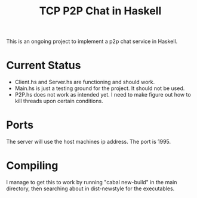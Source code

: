 #+title: TCP P2P Chat in Haskell

This is an ongoing project to implement a p2p chat service in Haskell.
* Current Status
- Client.hs and Server.hs are functioning and should work.
- Main.hs is just a testing ground for the project. It should not be used.
- P2P.hs does not work as intended yet. I need to make figure out how to kill threads upon certain conditions.
* Ports
The server will use the host machines ip address. The port is 1995.
* Compiling
I manage to get this to work by running "cabal new-build" in the main directory, then searching about in dist-newstyle for the executables.
